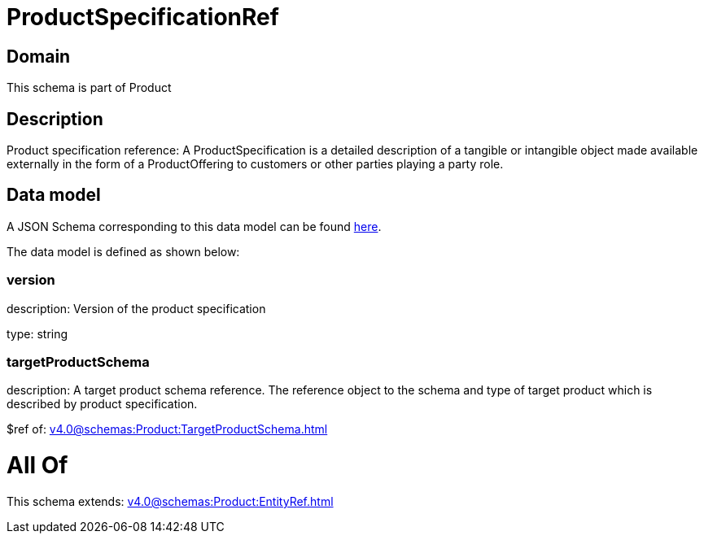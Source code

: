 = ProductSpecificationRef

[#domain]
== Domain

This schema is part of Product

[#description]
== Description

Product specification reference: A ProductSpecification is a detailed description of a tangible or intangible object made available externally in the form of a ProductOffering to customers or other parties playing a party role.


[#data_model]
== Data model

A JSON Schema corresponding to this data model can be found https://tmforum.org[here].

The data model is defined as shown below:


=== version
description: Version of the product specification

type: string


=== targetProductSchema
description: A target product schema reference. The reference object to the schema and type of target product which is described by product specification.

$ref of: xref:v4.0@schemas:Product:TargetProductSchema.adoc[]


= All Of 
This schema extends: xref:v4.0@schemas:Product:EntityRef.adoc[]
